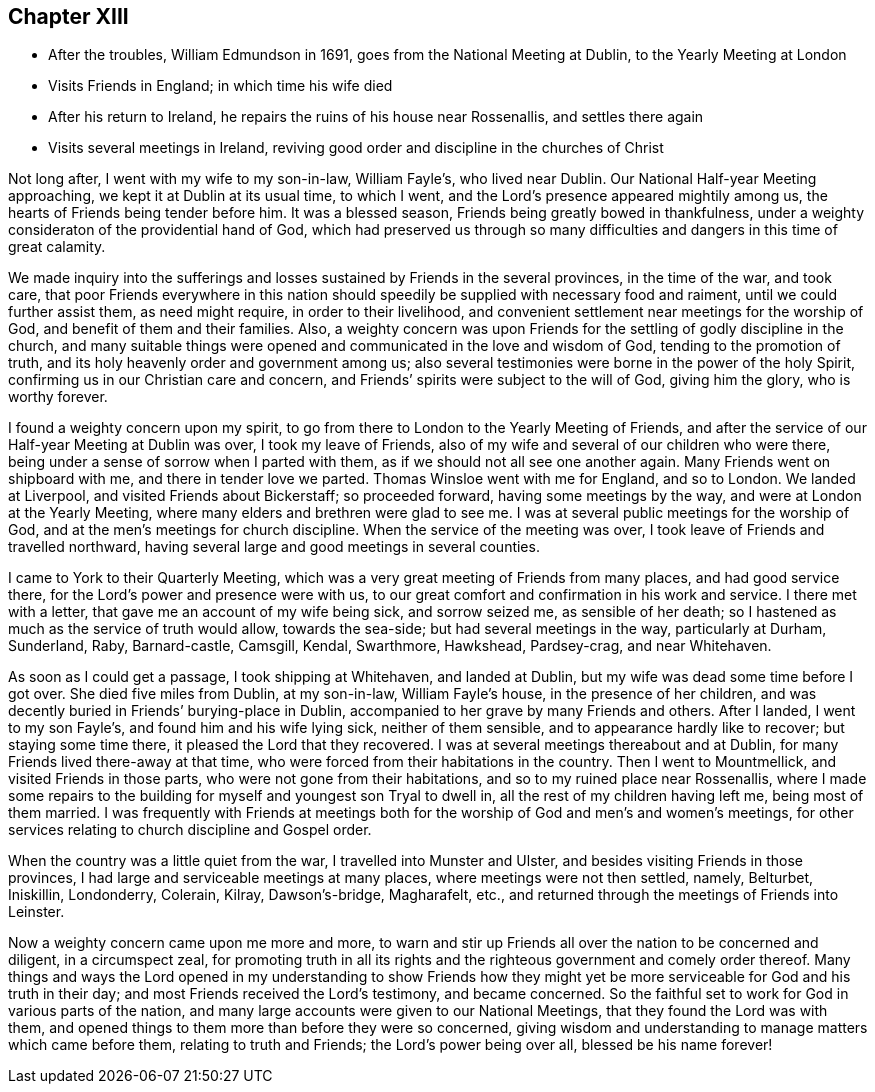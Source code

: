 == Chapter XIII

[.chapter-synopsis]
* After the troubles, William Edmundson in 1691, goes from the National Meeting at Dublin, to the Yearly Meeting at London
* Visits Friends in England; in which time his wife died
* After his return to Ireland, he repairs the ruins of his house near Rossenallis, and settles there again
* Visits several meetings in Ireland, reviving good order and discipline in the churches of Christ

Not long after, I went with my wife to my son-in-law, William Fayle`'s,
who lived near Dublin.
Our National Half-year Meeting approaching, we kept it at Dublin at its usual time,
to which I went, and the Lord`'s presence appeared mightily among us,
the hearts of Friends being tender before him.
It was a blessed season, Friends being greatly bowed in thankfulness,
under a weighty consideraton of the providential hand of God,
which had preserved us through so many difficulties and
dangers in this time of great calamity.

We made inquiry into the sufferings and losses
sustained by Friends in the several provinces,
in the time of the war, and took care,
that poor Friends everywhere in this nation should
speedily be supplied with necessary food and raiment,
until we could further assist them, as need might require, in order to their livelihood,
and convenient settlement near meetings for the worship of God,
and benefit of them and their families.
Also, a weighty concern was upon Friends for the settling of godly discipline in the church,
and many suitable things were opened and communicated in the love and wisdom of God,
tending to the promotion of truth, and its holy heavenly order and government among us;
also several testimonies were borne in the power of the holy Spirit,
confirming us in our Christian care and concern,
and Friends`' spirits were subject to the will of God, giving him the glory,
who is worthy forever.

I found a weighty concern upon my spirit,
to go from there to London to the Yearly Meeting of Friends,
and after the service of our Half-year Meeting at Dublin was over,
I took my leave of Friends, also of my wife and several of our children who were there,
being under a sense of sorrow when I parted with them,
as if we should not all see one another again.
Many Friends went on shipboard with me, and there in tender love we parted.
Thomas Winsloe went with me for England, and so to London.
We landed at Liverpool, and visited Friends about Bickerstaff; so proceeded forward,
having some meetings by the way, and were at London at the Yearly Meeting,
where many elders and brethren were glad to see me.
I was at several public meetings for the worship of God,
and at the men`'s meetings for church discipline.
When the service of the meeting was over,
I took leave of Friends and travelled northward,
having several large and good meetings in several counties.

I came to York to their Quarterly Meeting,
which was a very great meeting of Friends from many places, and had good service there,
for the Lord`'s power and presence were with us,
to our great comfort and confirmation in his work and service.
I there met with a letter, that gave me an account of my wife being sick,
and sorrow seized me, as sensible of her death;
so I hastened as much as the service of truth would allow, towards the sea-side;
but had several meetings in the way, particularly at Durham, Sunderland, Raby,
Barnard-castle, Camsgill, Kendal, Swarthmore, Hawkshead, Pardsey-crag,
and near Whitehaven.

As soon as I could get a passage, I took shipping at Whitehaven, and landed at Dublin,
but my wife was dead some time before I got over.
She died five miles from Dublin, at my son-in-law, William Fayle`'s house,
in the presence of her children,
and was decently buried in Friends`' burying-place in Dublin,
accompanied to her grave by many Friends and others.
After I landed, I went to my son Fayle`'s, and found him and his wife lying sick,
neither of them sensible, and to appearance hardly like to recover;
but staying some time there, it pleased the Lord that they recovered.
I was at several meetings thereabout and at Dublin,
for many Friends lived there-away at that time,
who were forced from their habitations in the country.
Then I went to Mountmellick, and visited Friends in those parts,
who were not gone from their habitations, and so to my ruined place near Rossenallis,
where I made some repairs to the building for myself and youngest son Tryal to dwell in,
all the rest of my children having left me, being most of them married.
I was frequently with Friends at meetings both for the
worship of God and men`'s and women`'s meetings,
for other services relating to church discipline and Gospel order.

When the country was a little quiet from the war, I travelled into Munster and Ulster,
and besides visiting Friends in those provinces,
I had large and serviceable meetings at many places,
where meetings were not then settled, namely, Belturbet, Iniskillin, Londonderry,
Colerain, Kilray, Dawson`'s-bridge, Magharafelt, etc.,
and returned through the meetings of Friends into Leinster.

Now a weighty concern came upon me more and more,
to warn and stir up Friends all over the nation to be concerned and diligent,
in a circumspect zeal,
for promoting truth in all its rights and the
righteous government and comely order thereof.
Many things and ways the Lord opened in my understanding to show Friends how
they might yet be more serviceable for God and his truth in their day;
and most Friends received the Lord`'s testimony, and became concerned.
So the faithful set to work for God in various parts of the nation,
and many large accounts were given to our National Meetings,
that they found the Lord was with them,
and opened things to them more than before they were so concerned,
giving wisdom and understanding to manage matters which came before them,
relating to truth and Friends; the Lord`'s power being over all,
blessed be his name forever!

